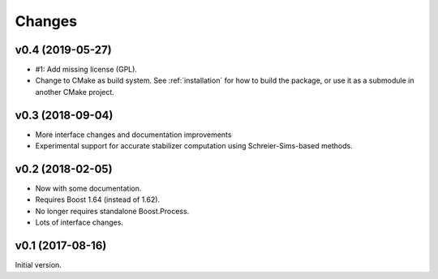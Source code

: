 Changes
########################

v0.4 (2019-05-27)
=================

- #1: Add missing license (GPL).
- Change to CMake as build system.
  See :ref:`installation` for how to build the package,
  or use it as a submodule in another CMake project.


v0.3 (2018-09-04)
=================

- More interface changes and documentation improvements
- Experimental support for accurate stabilizer computation
  using Schreier-Sims-based methods.


v0.2 (2018-02-05)
=================

- Now with some documentation.
- Requires Boost 1.64 (instead of 1.62).
- No longer requires standalone Boost.Process.
- Lots of interface changes.


v0.1 (2017-08-16)
=================

Initial version.
